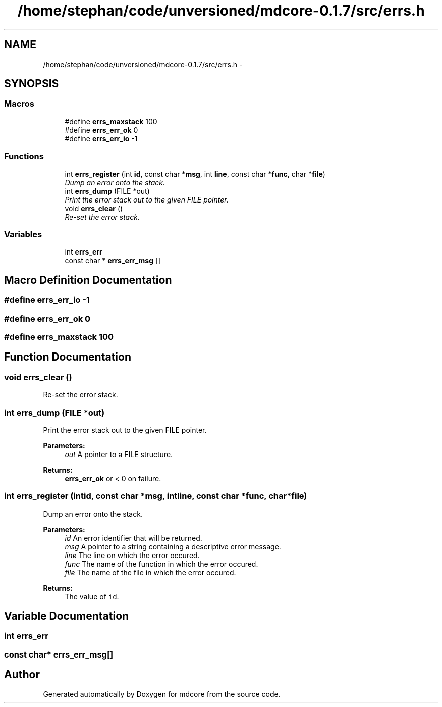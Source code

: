 .TH "/home/stephan/code/unversioned/mdcore-0.1.7/src/errs.h" 3 "Mon Jan 6 2014" "Version 0.1.5" "mdcore" \" -*- nroff -*-
.ad l
.nh
.SH NAME
/home/stephan/code/unversioned/mdcore-0.1.7/src/errs.h \- 
.SH SYNOPSIS
.br
.PP
.SS "Macros"

.in +1c
.ti -1c
.RI "#define \fBerrs_maxstack\fP   100"
.br
.ti -1c
.RI "#define \fBerrs_err_ok\fP   0"
.br
.ti -1c
.RI "#define \fBerrs_err_io\fP   -1"
.br
.in -1c
.SS "Functions"

.in +1c
.ti -1c
.RI "int \fBerrs_register\fP (int \fBid\fP, const char *\fBmsg\fP, int \fBline\fP, const char *\fBfunc\fP, char *\fBfile\fP)"
.br
.RI "\fIDump an error onto the stack\&. \fP"
.ti -1c
.RI "int \fBerrs_dump\fP (FILE *out)"
.br
.RI "\fIPrint the error stack out to the given FILE pointer\&. \fP"
.ti -1c
.RI "void \fBerrs_clear\fP ()"
.br
.RI "\fIRe-set the error stack\&. \fP"
.in -1c
.SS "Variables"

.in +1c
.ti -1c
.RI "int \fBerrs_err\fP"
.br
.ti -1c
.RI "const char * \fBerrs_err_msg\fP []"
.br
.in -1c
.SH "Macro Definition Documentation"
.PP 
.SS "#define errs_err_io   -1"

.SS "#define errs_err_ok   0"

.SS "#define errs_maxstack   100"

.SH "Function Documentation"
.PP 
.SS "void errs_clear ()"

.PP
Re-set the error stack\&. 
.SS "int errs_dump (FILE *out)"

.PP
Print the error stack out to the given FILE pointer\&. 
.PP
\fBParameters:\fP
.RS 4
\fIout\fP A pointer to a FILE structure\&.
.RE
.PP
\fBReturns:\fP
.RS 4
\fBerrs_err_ok\fP or < 0 on failure\&. 
.RE
.PP

.SS "int errs_register (intid, const char *msg, intline, const char *func, char *file)"

.PP
Dump an error onto the stack\&. 
.PP
\fBParameters:\fP
.RS 4
\fIid\fP An error identifier that will be returned\&. 
.br
\fImsg\fP A pointer to a string containing a descriptive error message\&. 
.br
\fIline\fP The line on which the error occured\&. 
.br
\fIfunc\fP The name of the function in which the error occured\&. 
.br
\fIfile\fP The name of the file in which the error occured\&.
.RE
.PP
\fBReturns:\fP
.RS 4
The value of \fCid\fP\&. 
.RE
.PP

.SH "Variable Documentation"
.PP 
.SS "int errs_err"

.SS "const char* errs_err_msg[]"

.SH "Author"
.PP 
Generated automatically by Doxygen for mdcore from the source code\&.
